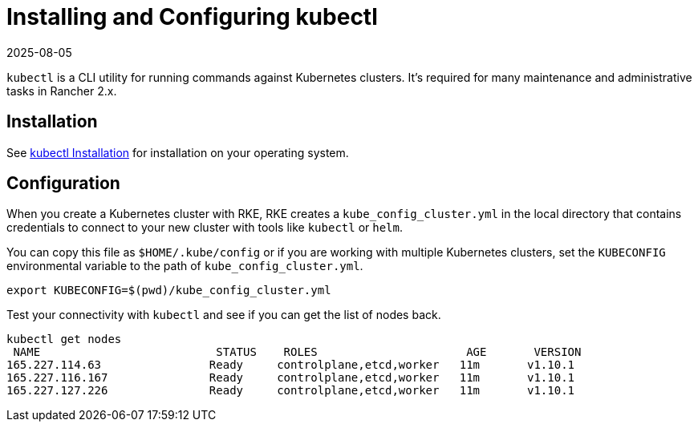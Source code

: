 = Installing and Configuring kubectl
:revdate: 2025-08-05
:page-revdate: {revdate}

`kubectl` is a CLI utility for running commands against Kubernetes clusters. It's required for many maintenance and administrative tasks in Rancher 2.x.

== Installation

See https://kubernetes.io/docs/tasks/tools/install-kubectl/[kubectl Installation] for installation on your operating system.

== Configuration

When you create a Kubernetes cluster with RKE, RKE creates a `kube_config_cluster.yml` in the local directory that contains credentials to connect to your new cluster with tools like `kubectl` or `helm`.

You can copy this file as `$HOME/.kube/config` or if you are working with multiple Kubernetes clusters, set the `KUBECONFIG` environmental variable to the path of `kube_config_cluster.yml`.

----
export KUBECONFIG=$(pwd)/kube_config_cluster.yml
----

Test your connectivity with `kubectl` and see if you can get the list of nodes back.

----
kubectl get nodes
 NAME                          STATUS    ROLES                      AGE       VERSION
165.227.114.63                Ready     controlplane,etcd,worker   11m       v1.10.1
165.227.116.167               Ready     controlplane,etcd,worker   11m       v1.10.1
165.227.127.226               Ready     controlplane,etcd,worker   11m       v1.10.1
----

